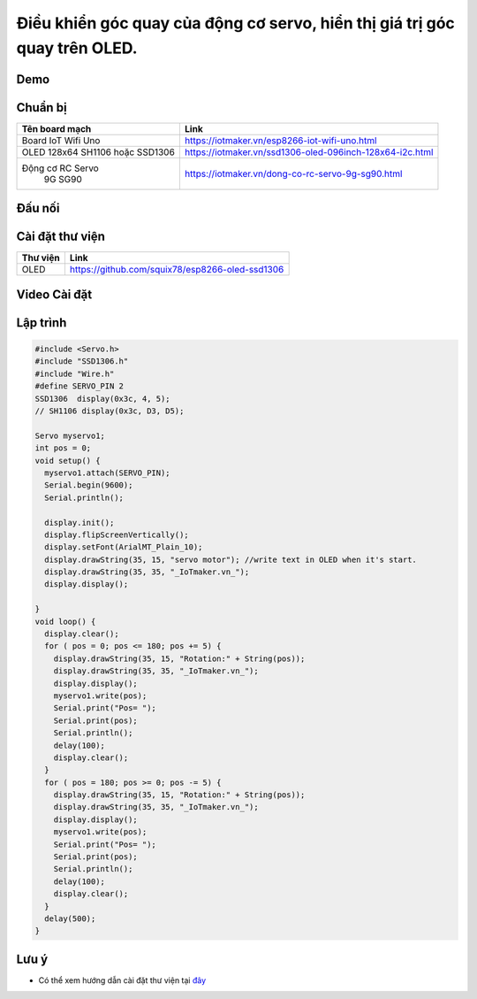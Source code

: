Điều khiển góc quay của động cơ servo, hiển thị giá trị góc quay trên OLED.
--------------------------------------------------------------------------

Demo
====

.. youtube:: https://www.youtube.com/watch?v=vLtSuu2njO8

Chuẩn bị
========

+--------------------+----------------------------------------------------------+
| **Tên board mạch** | **Link**                                                 |
+====================+==========================================================+
| Board IoT Wifi Uno | https://iotmaker.vn/esp8266-iot-wifi-uno.html            |
+--------------------+----------------------------------------------------------+
| OLED 128x64 SH1106 | https://iotmaker.vn/ssd1306-oled-096inch-128x64-i2c.html |
| hoặc SSD1306       |                                                          |
+--------------------+----------------------------------------------------------+
| Động cơ RC Servo   | https://iotmaker.vn/dong-co-rc-servo-9g-sg90.html        |
|    9G SG90         |                                                          |
+--------------------+----------------------------------------------------------+

Đấu nối
=======

.. image:: ../_static/projects/servo-motor.png
    :target: ../_static/projects/servo-motor.fzz

Cài đặt thư viện
================

+--------------------+----------------------------------------------------------+
| **Thư viện**       | **Link**                                                 |
+====================+==========================================================+
| OLED               | https://github.com/squix78/esp8266-oled-ssd1306          |
+--------------------+----------------------------------------------------------+

Video Cài đặt
=============

.. youtube:: https://www.youtube.com/watch?v=bkH-wATlyNU

Lập trình
=========

.. code:: cpp


    #include <Servo.h>
    #include "SSD1306.h"
    #include "Wire.h"
    #define SERVO_PIN 2
    SSD1306  display(0x3c, 4, 5);
    // SH1106 display(0x3c, D3, D5);

    Servo myservo1;
    int pos = 0;
    void setup() {
      myservo1.attach(SERVO_PIN);
      Serial.begin(9600);
      Serial.println();

      display.init();
      display.flipScreenVertically();
      display.setFont(ArialMT_Plain_10);
      display.drawString(35, 15, "servo motor"); //write text in OLED when it's start.
      display.drawString(35, 35, "_IoTmaker.vn_");
      display.display();

    }
    void loop() {
      display.clear();
      for ( pos = 0; pos <= 180; pos += 5) {
        display.drawString(35, 15, "Rotation:" + String(pos));
        display.drawString(35, 35, "_IoTmaker.vn_");
        display.display();
        myservo1.write(pos);
        Serial.print("Pos= ");
        Serial.print(pos);
        Serial.println();
        delay(100);
        display.clear();
      }
      for ( pos = 180; pos >= 0; pos -= 5) {
        display.drawString(35, 15, "Rotation:" + String(pos));
        display.drawString(35, 35, "_IoTmaker.vn_");
        display.display();
        myservo1.write(pos);
        Serial.print("Pos= ");
        Serial.print(pos);
        Serial.println();
        delay(100);
        display.clear();
      }
      delay(500);
    }


Lưu ý
=====

* Có thể xem hướng dẫn cài đặt thư viện tại `đây <https://www.arduino.cc/en/guide/libraries>`_


